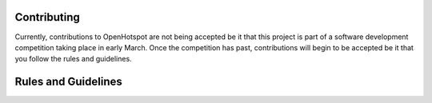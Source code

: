 Contributing
------------
Currently, contributions to OpenHotspot are not being accepted be it that this project is part of a software development competition taking place in early March. Once the competition has past, contributions will begin to be accepted be it that you follow the rules and guidelines.

Rules and Guidelines
--------------------
